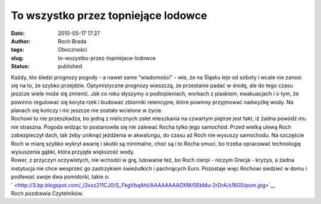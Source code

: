 To wszystko przez topniejące lodowce
####################################
:date: 2010-05-17 17:27
:author: Roch Brada
:tags: Oboczności
:slug: to-wszystko-przez-topniejace-lodowce
:status: published

| Każdy, kto śledzi prognozy pogody - a nawet same "wiadomości" - wie, że na Śląsku leje od soboty i wcale nie zanosi się na to, że szybko przejdzie. Optymistyczne prognozy wieszczą, że przestanie padać w środę, ale do tego czasu jeszcze wiele może się zmienić. Jak co roku słyszymy o podtopieniach, workach z piaskiem, ewakuacjach i o tym, że powinno regulować się koryta rzek i budować zbiorniki retencyjne, które powinny przyjmować nadwyżkę wody. Na planach się kończy i nic jeszcze nie zostało wcielone w życie.
| Rochowi to nie przeszkadza, bo jedną z nielicznych zalet mieszkania na czwartym piętrze jest fakt, iż żadna powódź mu nie straszna. Pogoda widząc to postanowiła się nie zalewać Rocha tylko jego samochód. Przed wielką ulewą Roch zabezpieczył dach, tak żeby uniknąć jeżdżenia w akwalungu, do czasu aż Roch nie wysuszy samochodu. Na szczęście Roch w miarę szybko wykrył awarię i skutki są minimalne, choć są i to Rocha smuci, bo trzeba opracować technologię wysuszenia gąbki, która przyjęła większość wody.
| Rower, z przyczyn oczywistych, nie wchodzi w grę, lutowanie też, bo Roch cierpi - niczym Grecja - kryzys, a żadna instytucja nie chce wesprzeć go zastrzykiem świeżutkich i pachnących Euro. Pozostaje więc Rochowi siedzieć w domu i podlewać swoje dwa pomidorki, takie o:
| ` <http://3.bp.blogspot.com/_l3xxz211CJ0/S_FkgVbqAhI/AAAAAAAADXM/0EbMu-2rDrA/s1600/pom.jpg>`__
| Roch pozdrawia Czytelników.
